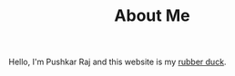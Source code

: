 #+TITLE: About Me
#+OPTIONS: toc:nil

Hello, I'm Pushkar Raj and this website is my [[https://en.wikipedia.org/wiki/Rubber_duck_debugging][rubber duck]].
